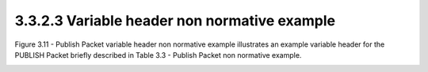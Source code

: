 3.3.2.3 Variable header non normative example
~~~~~~~~~~~~~~~~~~~~~~~~~~~~~~~~~~~~~~~~~~~~~~~~~~~~~~~~~~~~~~~~~

Figure 3.11 - Publish Packet variable header non normative example illustrates an example variable header for the PUBLISH Packet briefly described in Table 3.3 - Publish Packet non normative example.

.. image:: mqtt/tab.3.3.png

.. image:: mqtt/fig.3.11.png

